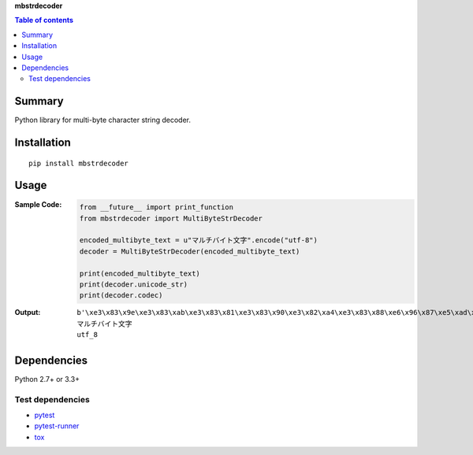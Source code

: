 **mbstrdecoder**

.. image:: https://badge.fury.io/py/mbstrdecoder.svg
    :target: https://badge.fury.io/py/mbstrdecoder

.. image:: https://img.shields.io/pypi/pyversions/mbstrdecoder.svg
   :target: https://pypi.python.org/pypi/mbstrdecoder

.. image:: https://img.shields.io/travis/thombashi/mbstrdecoder/master.svg?label=Linux
    :target: https://travis-ci.org/thombashi/mbstrdecoder

.. image:: https://img.shields.io/appveyor/ci/thombashi/mbstrdecoder/master.svg?label=Windows
    :target: https://ci.appveyor.com/project/thombashi/mbstrdecoder

.. image:: https://coveralls.io/repos/github/thombashi/mbstrdecoder/badge.svg?branch=master
    :target: https://coveralls.io/github/thombashi/mbstrdecoder?branch=master


.. contents:: Table of contents
   :backlinks: top
   :local:


Summary
=======
Python library for multi-byte character string decoder.


Installation
============

::

    pip install mbstrdecoder


Usage
=====

:Sample Code:
    .. code:: python

        from __future__ import print_function
        from mbstrdecoder import MultiByteStrDecoder

        encoded_multibyte_text = u"マルチバイト文字".encode("utf-8")
        decoder = MultiByteStrDecoder(encoded_multibyte_text)

        print(encoded_multibyte_text)
        print(decoder.unicode_str)
        print(decoder.codec)

:Output:
    ::

        b'\xe3\x83\x9e\xe3\x83\xab\xe3\x83\x81\xe3\x83\x90\xe3\x82\xa4\xe3\x83\x88\xe6\x96\x87\xe5\xad\x97'
        マルチバイト文字
        utf_8


Dependencies
============
Python 2.7+ or 3.3+

Test dependencies
-----------------
- `pytest <https://pypi.python.org/pypi/pytest>`__
- `pytest-runner <https://pypi.python.org/pypi/pytest-runner>`__
- `tox <https://pypi.python.org/pypi/tox>`__


